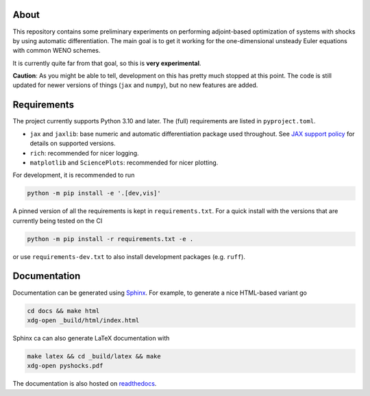 .. image:: https://github.com/alexfikl/pyshocks/workflows/CI/badge.svg
    :alt: Build Status
    :target: https://github.com/alexfikl/pyshocks/actions?query=branch%3Amain+workflow%3ACI

.. image:: https://readthedocs.org/projects/pyshocks/badge/?version=latest
    :alt: Documentation
    :target: https://pyshocks.readthedocs.io/en/latest/?badge=latest

About
=====

This repository contains some preliminary experiments on performing adjoint-based
optimization of systems with shocks by using automatic differentiation. The
main goal is to get it working for the one-dimensional unsteady Euler equations
with common WENO schemes.

It is currently quite far from that goal, so this is **very experimental**.

**Caution**: As you might be able to tell, development on this has pretty much
stopped at this point. The code is still updated for newer versions of things
(``jax`` and ``numpy``), but no new features are added.

Requirements
============

The project currently supports Python 3.10 and later. The (full) requirements are
listed in ``pyproject.toml``.

* ``jax`` and ``jaxlib``: base numeric and automatic differentiation package
  used throughout. See
  `JAX support policy <https://jax.readthedocs.io/en/latest/deprecation.html?highlight=nep>`__
  for details on supported versions.
* ``rich``: recommended for nicer logging.
* ``matplotlib`` and ``SciencePlots``: recommended for nicer plotting.

For development, it is recommended to run

.. code:: bash

    python -m pip install -e '.[dev,vis]'

A pinned version of all the requirements is kept in ``requirements.txt``.
For a quick install with the versions that are currently being tested on the CI

.. code:: bash

   python -m pip install -r requirements.txt -e .

or use ``requirements-dev.txt`` to also install development packages
(e.g. ``ruff``).

Documentation
=============

Documentation can be generated using `Sphinx <https://github.com/sphinx-doc/sphinx>`__.
For example, to generate a nice HTML-based variant go

.. code:: bash

    cd docs && make html
    xdg-open _build/html/index.html

Sphinx ca can also generate LaTeX documentation with

.. code:: bash

    make latex && cd _build/latex && make
    xdg-open pyshocks.pdf

The documentation is also hosted on
`readthedocs <https://pyshocks.readthedocs.io/en/latest/index.html>`__.
